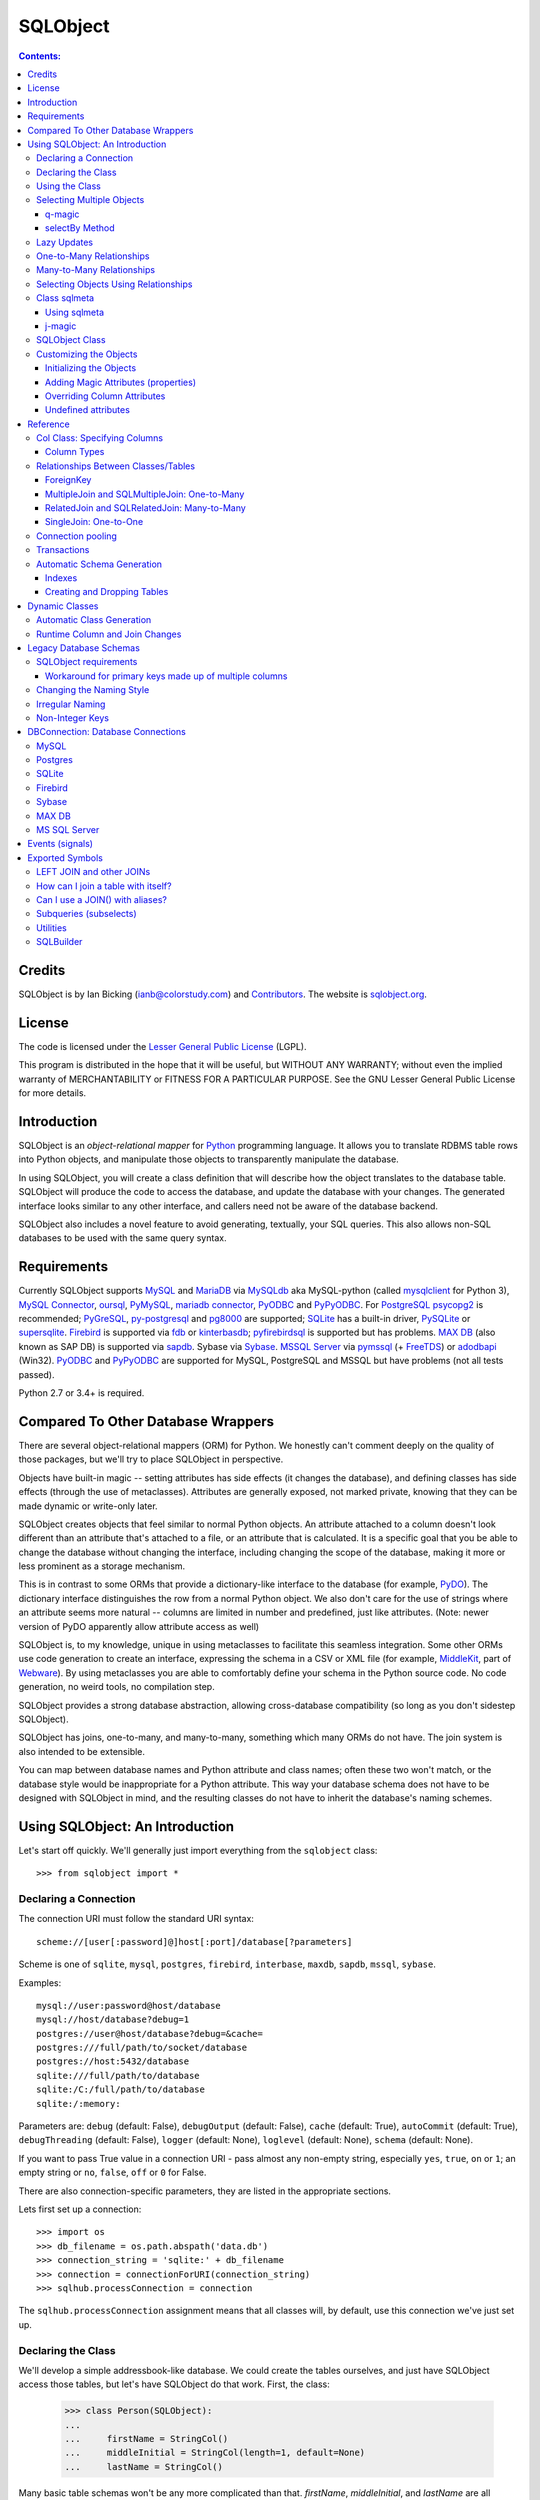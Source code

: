 `````````
SQLObject
`````````

.. contents:: Contents:

Credits
=======

SQLObject is by Ian Bicking (ianb@colorstudy.com) and `Contributors
<Authors.html>`_.  The website is `sqlobject.org
<http://sqlobject.org>`_.

License
=======

The code is licensed under the `Lesser General Public License`_
(LGPL).

.. _`Lesser General Public License`: https://www.gnu.org/copyleft/lesser.html

This program is distributed in the hope that it will be useful,
but WITHOUT ANY WARRANTY; without even the implied warranty of
MERCHANTABILITY or FITNESS FOR A PARTICULAR PURPOSE.  See the
GNU Lesser General Public License for more details.

Introduction
============

SQLObject is an *object-relational mapper* for Python_ programming
language.  It allows you to translate RDBMS table rows into Python objects,
and manipulate those objects to transparently manipulate the database.

.. _Python: https://www.python.org/

In using SQLObject, you will create a class definition that will
describe how the object translates to the database table.  SQLObject
will produce the code to access the database, and update the database
with your changes.  The generated interface looks similar to any other
interface, and callers need not be aware of the database backend.

SQLObject also includes a novel feature to avoid generating,
textually, your SQL queries.  This also allows non-SQL databases to be
used with the same query syntax.

Requirements
============

Currently SQLObject supports MySQL_ and MariaDB_ via MySQLdb_ aka
MySQL-python (called mysqlclient_ for Python 3), `MySQL Connector`_,
oursql_, PyMySQL_, `mariadb connector`_, PyODBC_ and PyPyODBC_. For
PostgreSQL_ psycopg2_ is recommended; PyGreSQL_, py-postgresql_ and pg8000_
are supported; SQLite_ has a built-in driver, PySQLite_ or supersqlite_.
Firebird_ is supported via fdb_ or kinterbasdb_; pyfirebirdsql_ is
supported but has problems. `MAX DB`_ (also known as SAP DB) is supported
via sapdb_. Sybase via Sybase_. `MSSQL Server`_ via pymssql_ (+ FreeTDS_)
or adodbapi_ (Win32). PyODBC_ and PyPyODBC_ are supported for MySQL,
PostgreSQL and MSSQL but have problems (not all tests passed).

.. _MySQL: https://www.mysql.com/
.. _MariaDB: https://mariadb.org/
.. _MySQLdb: https://sourceforge.net/projects/mysql-python/
.. _mysqlclient: https://pypi.org/project/mysqlclient/
.. _`MySQL Connector`: https://pypi.org/project/mysql-connector/
.. _oursql: https://github.com/python-oursql/oursql
.. _PyMySQL: https://github.com/PyMySQL/PyMySQL/
.. _mariadb connector: https://pypi.org/project/mariadb/
.. _PostgreSQL: https://postgresql.org
.. _psycopg2: http://initd.org/psycopg/
.. _PyGreSQL: http://www.pygresql.org/
.. _py-postgresql: https://pypi.org/project/py-postgresql/
.. _pg8000: https://pypi.org/project/pg8000/
.. _SQLite: https://sqlite.org/
.. _PySQLite: https://github.com/ghaering/pysqlite
.. _supersqlite: https://github.com/plasticityai/supersqlite
.. _Firebird: http://www.firebirdsql.org/en/python-driver/
.. _fdb: http://www.firebirdsql.org/en/devel-python-driver/
.. _kinterbasdb: http://kinterbasdb.sourceforge.net/
.. _pyfirebirdsql: https://pypi.org/project/firebirdsql/
.. _`MAX DB`: http://maxdb.sap.com/
.. _sapdb: http://maxdb.sap.com/doc/7_8/50/01923f25b842438a408805774f6989/frameset.htm
.. _Sybase: http://www.object-craft.com.au/projects/sybase/
.. _`MSSQL Server`: http://www.microsoft.com/sql/
.. _pymssql: http://www.pymssql.org/en/latest/index.html
.. _FreeTDS: http://www.freetds.org/
.. _adodbapi: http://adodbapi.sourceforge.net/
.. _PyODBC: https://pypi.org/project/pyodbc/
.. _PyPyODBC: https://pypi.org/project/pypyodbc/

Python 2.7 or 3.4+ is required.

Compared To Other Database Wrappers
===================================

There are several object-relational mappers (ORM) for Python.  We
honestly can't comment deeply on the quality of those packages, but
we'll try to place SQLObject in perspective.

Objects have built-in magic -- setting attributes has side effects (it
changes the database), and defining classes has side effects (through
the use of metaclasses).  Attributes are generally exposed, not marked
private, knowing that they can be made dynamic or write-only later.

SQLObject creates objects that feel similar to normal Python objects. An
attribute attached to a column doesn't look different than an attribute
that's attached to a file, or an attribute that is calculated.  It is a
specific goal that you be able to change the database without changing
the interface, including changing the scope of the database, making it
more or less prominent as a storage mechanism.

This is in contrast to some ORMs that provide a dictionary-like
interface to the database (for example, PyDO_).  The dictionary
interface distinguishes the row from a normal Python object.  We also
don't care for the use of strings where an attribute seems more
natural -- columns are limited in number and predefined, just like
attributes.  (Note: newer version of PyDO apparently allow attribute
access as well)

.. _PyDO: http://skunkweb.sourceforge.net/pydo.html

SQLObject is, to my knowledge, unique in using metaclasses to
facilitate this seamless integration.  Some other ORMs use code
generation to create an interface, expressing the schema in a CSV or
XML file (for example, MiddleKit_, part of Webware_).  By using
metaclasses you are able to comfortably define your schema in the
Python source code.  No code generation, no weird tools, no
compilation step.

.. _MiddleKit: http://webware.sourceforge.net/Webware/MiddleKit/Docs/
.. _Webware: http://webware.sourceforge.net/Webware/Docs/

SQLObject provides a strong database abstraction, allowing
cross-database compatibility (so long as you don't sidestep
SQLObject).

SQLObject has joins, one-to-many, and many-to-many, something which
many ORMs do not have.  The join system is also intended to be
extensible.

You can map between database names and Python attribute and class
names; often these two won't match, or the database style would be
inappropriate for a Python attribute.  This way your database schema
does not have to be designed with SQLObject in mind, and the resulting
classes do not have to inherit the database's naming schemes.

Using SQLObject: An Introduction
================================

Let's start off quickly.  We'll generally just import everything from
the ``sqlobject`` class::

    >>> from sqlobject import *

Declaring a Connection
----------------------

The connection URI must follow the standard URI syntax::

    scheme://[user[:password]@]host[:port]/database[?parameters]

Scheme is one of ``sqlite``, ``mysql``, ``postgres``, ``firebird``,
``interbase``, ``maxdb``, ``sapdb``, ``mssql``, ``sybase``.

Examples::

    mysql://user:password@host/database
    mysql://host/database?debug=1
    postgres://user@host/database?debug=&cache=
    postgres:///full/path/to/socket/database
    postgres://host:5432/database
    sqlite:///full/path/to/database
    sqlite:/C:/full/path/to/database
    sqlite:/:memory:

Parameters are: ``debug`` (default: False), ``debugOutput`` (default: False),
``cache`` (default: True), ``autoCommit`` (default: True),
``debugThreading`` (default: False),
``logger`` (default: None), ``loglevel`` (default: None),
``schema`` (default: None).

If you want to pass True value in a connection URI - pass almost any
non-empty string, especially ``yes``, ``true``, ``on`` or ``1``; an
empty string or ``no``, ``false``, ``off`` or ``0`` for False.

There are also connection-specific parameters, they are listed in the
appropriate sections.

Lets first set up a connection::

    >>> import os
    >>> db_filename = os.path.abspath('data.db')
    >>> connection_string = 'sqlite:' + db_filename
    >>> connection = connectionForURI(connection_string)
    >>> sqlhub.processConnection = connection

The ``sqlhub.processConnection`` assignment means that all classes
will, by default, use this connection we've just set up.

Declaring the Class
-------------------

We'll develop a simple addressbook-like database.  We could create the
tables ourselves, and just have SQLObject access those tables, but
let's have SQLObject do that work.  First, the class:

    >>> class Person(SQLObject):
    ...
    ...     firstName = StringCol()
    ...     middleInitial = StringCol(length=1, default=None)
    ...     lastName = StringCol()

Many basic table schemas won't be any more complicated than that.
`firstName`, `middleInitial`, and `lastName` are all columns in the
database.  The general schema implied by this class definition is::

    CREATE TABLE person (
        id INT PRIMARY KEY AUTO_INCREMENT,
        first_name TEXT,
        middle_initial CHAR(1),
        last_name TEXT
    );

This is for SQLite or MySQL.  The schema for other databases looks
slightly different (especially the ``id`` column).  You'll notice the
names were changed from mixedCase to underscore_separated -- this is
done by the `style object`_.  There are a variety of ways to handle
names that don't fit conventions (see `Irregular Naming`_).

.. _`style object`: `Changing the Naming Style`_

Now we'll create the table in the database::

    >>> Person.createTable()
    []

We can change the type of the various columns by using something other
than `StringCol`, or using different arguments.  More about this in
`Column Types`_.

You'll note that the ``id`` column is not given in the class definition,
it is implied.  For MySQL databases it should be defined as ``INT
PRIMARY KEY AUTO_INCREMENT``, in Postgres ``SERIAL PRIMARY KEY``, in
SQLite as ``INTEGER PRIMARY KEY AUTOINCREMENT``, and for other backends
accordingly.  You can't use tables with SQLObject that don't have a
single primary key, and you must treat that key as immutable (otherwise
you'll confuse SQLObject terribly).

You can `override the id name`_ in the database, but it is
always called ``.id`` from Python.

.. _`override the id name`: `Class sqlmeta`_

Using the Class
---------------

Now that you have a class, how will you use it?  We'll be considering
the class defined above.

To create a new object (and row), use class instantiation, like::

    >>> Person(firstName="John", lastName="Doe")
    <Person 1 firstName='John' middleInitial=None lastName='Doe'>

.. note::

   In SQLObject NULL/None does *not* mean default.  NULL is a funny
   thing; it means very different things in different contexts and to
   different people.  Sometimes it means "default", sometimes "not
   applicable", sometimes "unknown".  If you want a default, NULL or
   otherwise, you always have to be explicit in your class
   definition.

   Also note that the SQLObject default isn't the same as the
   database's default (SQLObject never uses the database's default).

If you had left out ``firstName`` or ``lastName`` you would have
gotten an error, as no default was given for these columns
(``middleInitial`` has a default, so it will be set to ``NULL``, the
database equivalent of ``None``).

You can use the class method `.get()` to fetch instances that
already exist::

    >>> Person.get(1)
    <Person 1 firstName='John' middleInitial=None lastName='Doe'>

When you create an object, it is immediately inserted into the
database.  SQLObject uses the database as immediate storage, unlike
some other systems where you explicitly save objects into a database.

Here's a longer example of using the class::

    >>> p = Person.get(1)
    >>> p
    <Person 1 firstName='John' middleInitial=None lastName='Doe'>
    >>> p.firstName
    'John'
    >>> p.middleInitial = 'Q'
    >>> p.middleInitial
    'Q'
    >>> p2 = Person.get(1)
    >>> p2
    <Person 1 firstName='John' middleInitial='Q' lastName='Doe'>
    >>> p is p2
    True

Columns are accessed like attributes.  (This uses the ``property``
feature of Python, so that retrieving and setting these attributes
executes code).  Also note that objects are unique -- there is
generally only one ``Person`` instance of a particular id in memory at
any one time.  If you ask for a person by a particular ID more than
once, you'll get back the same instance.  This way you can be sure of
a certain amount of consistency if you have multiple threads accessing
the same data (though of course across processes there can be no
sharing of an instance).  This isn't true if you're using
transactions_, which are necessarily isolated.

To get an idea of what's happening behind the surface, we'll give the
same actions with the SQL that is sent, along with some commentary::

    >>> # This will make SQLObject print out the SQL it executes:
    >>> Person._connection.debug = True
    >>> p = Person(firstName='Bob', lastName='Hope')
     1/QueryIns:  INSERT INTO person (first_name, middle_initial, last_name) VALUES ('Bob', NULL, 'Hope')
     1/QueryR  :  INSERT INTO person (first_name, middle_initial, last_name) VALUES ('Bob', NULL, 'Hope')
     1/COMMIT  :  auto
     1/QueryOne:  SELECT first_name, middle_initial, last_name FROM person WHERE ((person.id) = (2))
     1/QueryR  :  SELECT first_name, middle_initial, last_name FROM person WHERE ((person.id) = (2))
     1/COMMIT  :  auto
    >>> p
    <Person 2 firstName='Bob' middleInitial=None lastName='Hope'>
    >>> p.middleInitial = 'Q'
     1/Query   :  UPDATE person SET middle_initial = ('Q') WHERE id = (2)
     1/QueryR  :  UPDATE person SET middle_initial = ('Q') WHERE id = (2)
     1/COMMIT  :  auto
    >>> p2 = Person.get(1)
    >>> # Note: no database access, since we're just grabbing the same
    >>> # instance we already had.

Hopefully you see that the SQL that gets sent is pretty clear and
predictable.  To view the SQL being sent, add ``?debug=true`` to your
connection URI, or set the ``debug`` attribute on the connection, and
all SQL will be printed to the console.  This can be reassuring, and we
would encourage you to try it.

As a small optimization, instead of assigning each attribute
individually, you can assign a number of them using the ``set``
method, like::

    >>> p.set(firstName='Robert', lastName='Hope Jr.')

This will send only one ``UPDATE`` statement.  You can also use `set`
with non-database properties (there's no benefit, but it helps hide
the difference between database and non-database attributes).

Selecting Multiple Objects
--------------------------

While the full power of all the kinds of joins you can do with a
relational database are not revealed in SQLObject, a simple ``SELECT``
is available.

``select`` is a class method, and you call it like (with the SQL
that's generated)::

    >>> Person._connection.debug = True
    >>> peeps = Person.select(Person.q.firstName=="John")
    >>> list(peeps)
     1/Select  :  SELECT person.id, person.first_name, person.middle_initial, person.last_name FROM person WHERE ((person.first_name) = ('John'))
     1/QueryR  :  SELECT person.id, person.first_name, person.middle_initial, person.last_name FROM person WHERE ((person.first_name) = ('John'))
     1/COMMIT  :  auto
    [<Person 1 firstName='John' middleInitial='Q' lastName='Doe'>]

This example returns everyone with the first name John.

Queries can be more complex::

    >>> peeps = Person.select(
    ...         OR(Person.q.firstName == "John",
    ...            LIKE(Person.q.lastName, "%Hope%")))
    >>> list(peeps)
     1/Select  :  SELECT person.id, person.first_name, person.middle_initial, person.last_name FROM person WHERE (((person.first_name) = ('John')) OR (person.last_name LIKE ('%Hope%')))
     1/QueryR  :  SELECT person.id, person.first_name, person.middle_initial, person.last_name FROM person WHERE (((person.first_name) = ('John')) OR (person.last_name LIKE ('%Hope%')))
     1/COMMIT  :  auto
    [<Person 1 firstName='John' middleInitial='Q' lastName='Doe'>, <Person 2 firstName='Robert' middleInitial='Q' lastName='Hope Jr.'>]


You'll note that classes have an attribute ``q``, which gives access
to special objects for constructing query clauses.  All attributes
under ``q`` refer to column names and if you construct logical
statements with these it'll give you the SQL for that statement.  You
can also create your SQL more manually::

    >>> Person._connection.debug = False  # Need for doctests
    >>> peeps = Person.select("""person.first_name = 'John' AND
    ...                          person.last_name LIKE 'D%'""")


You should use `MyClass.sqlrepr` to quote any values you use if you
create SQL manually (quoting is automatic if you use ``q``).

.. _orderBy:

You can use the keyword arguments `orderBy` to create ``ORDER BY`` in the
select statements: `orderBy` takes a string, which should be the *database*
name of the column, or a column in the form ``Person.q.firstName``.  You
can use ``"-colname"`` or ``DESC(Person.q.firstName``) to specify
descending order (this is translated to DESC, so it works on non-numeric
types as well), or call ``MyClass.select().reversed()``. orderBy can also
take a list of columns in the same format: ``["-weight", "name"]``.

You can use the `sqlmeta`_ class variable `defaultOrder` to give a
default ordering for all selects.  To get an unordered result when
`defaultOrder` is used, use ``orderBy=None``.

.. _`sqlmeta`: `Class sqlmeta`_

Select results are generators, which are lazily evaluated.  So the SQL
is only executed when you iterate over the select results, or if you
use ``list()`` to force the result to be executed.  When you iterate
over the select results, rows are fetched one at a time.  This way you
can iterate over large results without keeping the entire result set
in memory.  You can also do things like ``.reversed()`` without
fetching and reversing the entire result -- instead, SQLObject can
change the SQL that is sent so you get equivalent results.

You can also slice select results.  This modifies the SQL query, so
``peeps[:10]`` will result in ``LIMIT 10`` being added to the end of
the SQL query.  If the slice cannot be performed in the SQL (e.g.,
peeps[:-10]), then the select is executed, and the slice is performed
on the list of results.  This will generally only happen when you use
negative indexes.

In certain cases, you may get a select result with an object in it
more than once, e.g., in some joins.  If you don't want this, you can
add the keyword argument ``MyClass.select(..., distinct=True)``, which
results in a ``SELECT DISTINCT`` call.

You can get the length of the result without fetching all the results
by calling ``count`` on the result object, like
``MyClass.select().count()``.  A ``COUNT(*)`` query is used -- the
actual objects are not fetched from the database.  Together with
slicing, this makes batched queries easy to write:

    start = 20
    size = 10
    query = Table.select()
    results = query[start:start+size]
    total = query.count()
    print "Showing page %i of %i" % (start/size + 1, total/size + 1)

.. note::

   There are several factors when considering the efficiency of this
   kind of batching, and it depends very much how the batching is
   being used.  Consider a web application where you are showing an
   average of 100 results, 10 at a time, and the results are ordered
   by the date they were added to the database.  While slicing will
   keep the database from returning all the results (and so save some
   communication time), the database will still have to scan through
   the entire result set to sort the items (so it knows which the
   first ten are), and depending on your query may need to scan
   through the entire table (depending on your use of indexes).
   Indexes are probably the most important way to improve importance
   in a case like this, and you may find caching to be more effective
   than slicing.

   In this case, caching would mean retrieving the *complete* results.
   You can use ``list(MyClass.select(...))`` to do this.  You can save
   these results for some limited period of time, as the user looks
   through the results page by page.  This means the first page in a
   search result will be slightly more expensive, but all later pages
   will be very cheap.

For more information on the where clause in the queries, see the
`SQLBuilder documentation`_.

q-magic
~~~~~~~

Please note the use of the `q` attribute in examples above. `q` is an
object that returns special objects to construct SQL expressions.
Operations on objects returned by `q-magic` are not evaluated immediately
but stored in a manner similar to symbolic algebra; the entire expression
is evaluated by constructing a string that is sent then to the backend.

For example, for the code::

    >>> peeps = Person.select(Person.q.firstName=="John")

SQLObject doesn't evaluate firstName but stores the expression:

    Person.q.firstName=="John"

Later SQLObject converts it to the string ``first_name = 'John'`` and
passes the string to the backend.

selectBy Method
~~~~~~~~~~~~~~~

An alternative to ``.select`` is ``.selectBy``.  It works like:

    >>> peeps = Person.selectBy(firstName="John", lastName="Doe")

Each keyword argument is a column, and all the keyword arguments
are ANDed together.  The return value is a `SelectResults`, so you
can slice it, count it, order it, etc.


Lazy Updates
------------

By default SQLObject sends an ``UPDATE`` to the database for every
attribute you set, or every time you call ``.set()``.  If you want to
avoid this many updates, add ``lazyUpdate = True`` to your class `sqlmeta
definition`_.

.. _`sqlmeta definition`: `Class sqlmeta`_

Then updates will only be written to the database when
you call ``inst.syncUpdate()`` or ``inst.sync()``: ``.sync()`` also
refetches the data from the database, which ``.syncUpdate()`` does not
do.

When enabled instances will have a property ``.sqlmeta.dirty``, which
indicates if there are pending updates.  Inserts are still done
immediately; there's no way to do lazy inserts at this time.

One-to-Many Relationships
-------------------------

An address book is nothing without addresses.

First, let's define the new address table.  People can have multiple
addresses, of course::

    >>> class Address(SQLObject):
    ...
    ...     street = StringCol()
    ...     city = StringCol()
    ...     state = StringCol(length=2)
    ...     zip = StringCol(length=9)
    ...     person = ForeignKey('Person')
    >>> Address.createTable()
    []

Note the column ``person = ForeignKey("Person")``.  This is a
reference to a `Person` object.  We refer to other classes by name
(with a string).  In the database there will be a ``person_id``
column, type ``INT``, which points to the ``person`` column.

.. note::

   The reason SQLObject uses strings to refer to other classes is
   because the other class often does not yet exist.  Classes in
   Python are *created*, not *declared*; so when a module is imported
   the commands are executed.  ``class`` is just another command; one
   that creates a class and assigns it to the name you give.

   If class ``A`` referred to class ``B``, but class ``B`` was defined
   below ``A`` in the module, then when the ``A`` class was created
   (including creating all its column attributes) the ``B`` class
   simply wouldn't exist.  By referring to classes by name, we can
   wait until all the required classes exist before creating the links
   between classes.

We want an attribute that gives the addresses for a person.  In a
class definition we'd do::

    class Person(SQLObject):
        ...
        addresses = MultipleJoin('Address')

But we already have the class.  We can add this to the class
in-place::

    >>> Person.sqlmeta.addJoin(MultipleJoin('Address',
    ...                        joinMethodName='addresses'))

.. note::

   In almost all cases you can modify SQLObject classes after they've
   been created.  Having attributes that contain ``*Col`` objects in
   the class definition is equivalent to calling certain class methods
   (like ``addColumn()``).

Now we can get the backreference with ``aPerson.addresses``, which
returns a list.  An example::

    >>> p.addresses
    []
    >>> Address(street='123 W Main St', city='Smallsville',
    ...         state='MN', zip='55407', person=p)
    <Address 1 ...>
    >>> p.addresses
    [<Address 1 ...>]

.. note::
  MultipleJoin, as well as RelatedJoin, returns a list of results.
  It is often preferable to get a `SelectResults`_ object instead, 
  in which case you should use
  SQLMultipleJoin and SQLRelatedJoin. The declaration of these joins is
  unchanged from above, but the returned iterator has many additional useful methods.

.. _`SelectResults` : SelectResults.html

Many-to-Many Relationships
--------------------------

For this example we will have user and role objects.  The two have a
many-to-many relationship, which is represented with the
`RelatedJoin`.

    >>> class User(SQLObject):
    ...
    ...     class sqlmeta:
    ...         # user is a reserved word in some databases, so we won't
    ...         # use that for the table name:
    ...         table = "user_table"
    ...
    ...     username = StringCol(alternateID=True, length=20)
    ...     # We'd probably define more attributes, but we'll leave
    ...     # that exercise to the reader...
    ...
    ...     roles = RelatedJoin('Role')

    >>> class Role(SQLObject):
    ...
    ...     name = StringCol(alternateID=True, length=20)
    ...
    ...     users = RelatedJoin('User')

    >>> User.createTable()
    []
    >>> Role.createTable()
    []

.. note::

  The sqlmeta class is used to store
  different kinds of metadata (and override that metadata, like table).
  This is new in SQLObject 0.7. See the section `Class sqlmeta`_ for more
  information on how it works and what attributes have special meanings.

And usage::

    >>> bob = User(username='bob')
    >>> tim = User(username='tim')
    >>> jay = User(username='jay')
    >>> admin = Role(name='admin')
    >>> editor = Role(name='editor')
    >>> bob.addRole(admin)
    >>> bob.addRole(editor)
    >>> tim.addRole(editor)
    >>> bob.roles
    [<Role 1 name='admin'>, <Role 2 name='editor'>]
    >>> tim.roles
    [<Role 2 name='editor'>]
    >>> jay.roles
    []
    >>> admin.users
    [<User 1 username='bob'>]
    >>> editor.users
    [<User 1 username='bob'>, <User 2 username='tim'>]

In the process an intermediate table is created, ``role_user``, which
references both of the other classes.  This table is never exposed as
a class, and its rows do not have equivalent Python objects -- this
hides some of the nuisance of a many-to-many relationship.

By the way, if you want to create an intermediate table of your own,
maybe with additional columns, be aware that the standard SQLObject
methods add/removesomething may not work as expected. Assuming that
you are providing the join with the correct joinColumn and otherColumn
arguments, be aware it's not possible to insert extra data via such
methods, nor will they set any default value.

Let's have an example: in the previous User/Role system,
you're creating a UserRole intermediate table, with the two columns
containing the foreign keys for the MTM relationship, and an additional
DateTimeCol defaulting to datetime.datetime.now : that column will
stay empty when adding roles with the addRole method.
If you want to get a list of rows from the intermediate table directly
add a MultipleJoin to User or Role class.

You may notice that the columns have the extra keyword argument
`alternateID`.  If you use ``alternateID=True``, this means that the
column uniquely identifies rows -- like a username uniquely identifies
a user.  This identifier is in addition to the primary key (``id``),
which is always present.

.. note::

   SQLObject has a strong requirement that the primary key be unique
   and *immutable*.  You cannot change the primary key through
   SQLObject, and if you change it through another mechanism you can
   cause inconsistency in any running SQLObject program (and in your
   data).  For this reason meaningless integer IDs are encouraged --
   something like a username that could change in the future may
   uniquely identify a row, but it may be changed in the future.  So
   long as it is not used to reference the row, it is also *safe* to
   change it in the future.

A alternateID column creates a class method, like ``byUsername`` for a
column named ``username`` (or you can use the `alternateMethodName`
keyword argument to override this).  Its use:

    >>> User.byUsername('bob')
    <User 1 username='bob'>
    >>> Role.byName('admin')
    <Role 1 name='admin'>


Selecting Objects Using Relationships
-------------------------------------

An select expression can refer to multiple classes, like::

    >>> Person._connection.debug = False # Needed for doctests
    >>> peeps = Person.select(
    ...         AND(Address.q.personID == Person.q.id,
    ...             Address.q.zip.startswith('504')))
    >>> list(peeps)
    []
    >>> peeps = Person.select(
    ...         AND(Address.q.personID == Person.q.id,
    ...             Address.q.zip.startswith('554')))
    >>> list(peeps)
    [<Person 2 firstName='Robert' middleInitial='Q' lastName='Hope Jr.'>]


It is also possible to use the ``q`` attribute when constructing complex
queries, like::

    >>> Person._connection.debug = False  # Needed for doctests
    >>> peeps = Person.select("""address.person_id = person.id AND
    ...                          address.zip LIKE '504%'""",
    ...                       clauseTables=['address'])

Note that you have to use ``clauseTables`` if you use tables besides
the one you are selecting from.  If you use the ``q`` attributes
SQLObject will automatically figure out what extra classes you might
have used.

Class sqlmeta
-------------

This new class is available starting with SQLObject 0.7 and allows
specifying metadata in a clearer way, without polluting the class
namespace with more attributes.

There are some special attributes that can be used inside this class
that will change the behavior of the class that contains it.  Those
values are:

`table`:
   The name of the table in the database.  This is derived from
   ``style`` and the class name if no explicit name is given.  If you
   don't give a name and haven't defined an alternative ``style``, then
   the standard `MixedCase` to `mixed_case` translation is performed.

`idName`:
   The name of the primary key column in the database.  This is
   derived from ``style`` if no explicit name is given.  The default name
   is ``id``.

`idType`:
   A function that coerces/normalizes IDs when setting IDs.  This
   is ``int`` by default (all IDs are normalized to integers).

`style`:
   A style object -- this object allows you to use other algorithms
   for translating between Python attribute and class names, and the
   database's column and table names.  See `Changing the Naming
   Style`_ for more.  It is an instance of the `IStyle` interface.

`lazyUpdate`:
   A boolean (default false).  If true, then setting attributes on
   instances (or using ``inst.set(.)`` will not send ``UPDATE``
   queries immediately (you must call ``inst.syncUpdates()`` or
   ``inst.sync()`` first).

`defaultOrder`:
   When selecting objects and not giving an explicit order, this
   attribute indicates the default ordering.  It is like this value
   is passed to ``.select()`` and related methods; see those method's
   documentation for details.

`cacheValues`:
   A boolean (default true).  If true, then the values in the row are
   cached as long as the instance is kept (and ``inst.expire()`` is
   not called).

   If set to `False` then values for attributes from the database
   won't be cached.  So every time you access an attribute in the
   object the database will be queried for a value, i.e., a ``SELECT``
   will be issued.  If you want to handle concurrent access to the
   database from multiple processes then this is probably the way to
   do so.

`registry`:
   Because SQLObject uses strings to relate classes, and these
   strings do not respect module names, name clashes will occur if
   you put different systems together.  This string value serves
   as a namespace for classes.

`fromDatabase`:
   A boolean (default false).  If true, then on class creation the
   database will be queried for the table's columns, and any missing
   columns (possible all columns) will be added automatically. Please be
   warned that not all connections fully implement database
   introspection.

`dbEncoding`:
   UnicodeCol_ looks up `sqlmeta.dbEncoding` if `column.dbEncoding` is
   ``None`` (if `sqlmeta.dbEncoding` is ``None`` UnicodeCol_ looks up
   `connection.dbEncoding` and if `dbEncoding` isn't defined anywhere it
   defaults to ``"utf-8"``). For Python 3 there must be one encoding for
   connection - do not define different columns with different
   encodings, it's not implemented.

.. _UnicodeCol: `Column Types`_

The following attributes provide introspection but should not be set directly -
see `Runtime Column and Join Changes`_ for dynamically modifying these class
elements.

`columns`:
   A dictionary of ``{columnName: anSOColInstance}``.  You can get
   information on the columns via this read-only attribute.

`columnList`:
   A list of the values in ``columns``.  Sometimes a stable, ordered
   version of the columns is necessary; this is used for that.

`columnDefinitions`:
   A dictionary like ``columns``, but contains the original column
   definitions (which are not class-specific, and have no logic).

`joins`:
   A list of all the Join objects for this class.

`indexes`:
   A list of all the indexes for this class.

`createSQL`:
   SQL queries run after table creation. createSQL can be a string with a
   single SQL command, a list of SQL commands, or a dictionary with keys that
   are dbNames and values that are either single SQL command string or a list
   of SQL commands. This is usually for ALTER TABLE commands.

There is also one instance attribute:

`expired`:
   A boolean.  If true, then the next time this object's column
   attributes are accessed a query will be run.

While in previous versions of SQLObject those attributes were defined
directly at the class that will map your database data to Python and
all of them were prefixed with an underscore, now it is suggested that
you change your code to this new style.  The old way was removed
in SQLObject 0.8.

Please note: when using InheritedSQLObject, sqlmeta attributes don't
get inherited, e.g. you can't access via the sqlmeta.columns dictionary
the parent's class column objects.

Using sqlmeta
~~~~~~~~~~~~~

To use sqlmeta you should write code like this example::

    class MyClass(SQLObject):

        class sqlmeta:
            lazyUpdate = True
            cacheValues = False

        columnA = StringCol()
        columnB = IntCol()

        def _set_attr1(self, value):
            # do something with value

        def _get_attr1(self):
            # do something to retrieve value

The above definition is creating a table ``my_class`` (the name may be
different if you change the ``style`` used) with two columns called
columnA and columnB.  There's also a third field that can be accessed
using ``MyClass.attr1``.  The sqlmeta class is changing the behavior
of ``MyClass`` so that it will perform lazy updates (you'll have to call
the ``.sync()`` method to write the updates to the database) and it is
also telling that ``MyClass`` won't have any cache, so that every time
you ask for some information it will be retrieved from the database.

j-magic
~~~~~~~

There is a magic attribute `j` similar to q_ with attributes for
ForeignKey and SQLMultipleJoin/SQLRelatedJoin, providing a shorthand for
the SQLBuilder join expressions to traverse the given relationship. For
example, for a ForeignKey AClass.j.someB is equivalent to
(AClass.q.someBID==BClass.q.id), as is BClass.j.someAs for the matching
SQLMultipleJoin.

.. _q: q-magic_

SQLObject Class
---------------

There is one special attribute - `_connection`. It is the connection
defined for the table.

`_connection`:
    The connection object to use, from `DBConnection`.  You can also
    set the variable `__connection__` in the enclosing module and it
    will be picked up (be sure to define `__connection__` before your
    class).  You can also pass a connection object in at instance
    creation time, as described in transactions_.

    If you have defined `sqlhub.processConnection` then this attribute can
    be omitted from your class and the sqlhub will be used instead.  If
    you have several classes using the same connection that might be an
    advantage, besides saving a lot of typing.

Customizing the Objects
-----------------------

While we haven't done so in the examples, you can include your own
methods in the class definition.  Writing your own methods should be
obvious enough (just do so like in any other class), but there are
some other details to be aware of.

Initializing the Objects
~~~~~~~~~~~~~~~~~~~~~~~~

There are two ways SQLObject instances can come into existence: they
can be fetched from the database, or they can be inserted into the
database.  In both cases a new Python object is created.  This makes
the role of `__init__` a little confusing.

In general, you should not touch `__init__`.  Instead use the `_init`
method, which is called after an object is fetched or inserted.  This
method has the signature ``_init(self, id, connection=None,
selectResults=None)``, though you may just want to use ``_init(self,
*args, **kw)``.  **Note:** don't forget to call
``SQLObject._init(self, *args, **kw)`` if you override the method!

Adding Magic Attributes (properties)
~~~~~~~~~~~~~~~~~~~~~~~~~~~~~~~~~~~~

You can use all the normal techniques for defining methods in this
class, including `classmethod`, `staticmethod`, and `property`, but you
can also use a shortcut.  If you have a method that's name starts with
``_set_``, ``_get_``, ``_del_``, or ``_doc_``, it will be used to create
a property.  So, for instance, say you have images stored under the ID
of the person in the ``/var/people/images`` directory::

    class Person(SQLObject):
        # ...

        def imageFilename(self):
            return 'images/person-%s.jpg' % self.id

        def _get_image(self):
            if not os.path.exists(self.imageFilename()):
                return None
            f = open(self.imageFilename())
            v = f.read()
            f.close()
            return v

        def _set_image(self, value):
            # assume we get a string for the image
            f = open(self.imageFilename(), 'w')
            f.write(value)
            f.close()

        def _del_image(self, value):
            # We usually wouldn't include a method like this, but for
            # instructional purposes...
            os.unlink(self.imageFilename())


Later, you can use the ``.image`` property just like an attribute, and
the changes will be reflected in the filesystem by calling these
methods.  This is a good technique for information that is better to
keep in files as opposed to the database (such as large, opaque data
like images).

You can also pass an ``image`` keyword argument to the constructor
or the `set` method, like ``Person(..., image=imageText)``.

All of the methods (``_get_``, ``_set_``, etc) are optional -- you can
use any one of them without using the others.  So you could define
just a ``_get_attr`` method so that ``attr`` was read-only.

Overriding Column Attributes
~~~~~~~~~~~~~~~~~~~~~~~~~~~~

It's a little more complicated if you want to override the behavior of
an database column attribute.  For instance, imagine there's special
code you want to run whenever someone's name changes.  In many systems
you'd do some custom code, then call the superclass's code.  But the
superclass (``SQLObject``) doesn't know anything about the column in
your subclass.  It's even worse with properties.

SQLObject creates methods like ``_set_lastName`` for each of your
columns, but again you can't use this, since there's no superclass to
reference (and you can't write ``SQLObject._set_lastName(...)``,
because the SQLObject class doesn't know about your class's columns).
You want to override that ``_set_lastName`` method yourself.

To deal with this, SQLObject creates two methods for each getter and
setter, for example: ``_set_lastName`` and ``_SO_set_lastName``.  So
to intercept all changes to ``lastName``::

    class Person(SQLObject):
        lastName = StringCol()
        firstName = StringCol()

        def _set_lastName(self, value):
            self.notifyLastNameChange(value)
            self._SO_set_lastName(value)

Or perhaps you want to constrain a phone numbers to be actual
digits, and of proper length, and make the formatting nice::

    import re

    class PhoneNumber(SQLObject):
        phoneNumber = StringCol(length=30)

        _garbageCharactersRE = re.compile(r'[\-\.\(\) ]')
        _phoneNumberRE = re.compile(r'^[0-9]+$')
        def _set_phoneNumber(self, value):
            value = self._garbageCharactersRE.sub('', value)
            if not len(value) >= 10:
                raise ValueError(
                    'Phone numbers must be at least 10 digits long')
            if not self._phoneNumberRE.match(value):
                raise ValueError, 'Phone numbers can contain only digits'
            self._SO_set_phoneNumber(value)

        def _get_phoneNumber(self):
            value = self._SO_get_phoneNumber()
            number = '(%s) %s-%s' % (value[0:3], value[3:6], value[6:10])
            if len(value) > 10:
                number += ' ext.%s' % value[10:]
            return number

.. note::

   You should be a little cautious when modifying data that gets set
   in an attribute.  Generally someone using your class will expect
   that the value they set the attribute to will be the same value
   they get back.  In this example we removed some of the characters
   before putting it in the database, and reformatted it on the way
   out.  One advantage of methods (as opposed to attribute access) is
   that the programmer is more likely to expect this disconnect.

   Also note while these conversions will take place when getting and
   setting the column, in queries the conversions will not take place.
   So if you convert the value from a "Pythonic" representation to a
   "SQLish" representation, your queries (when using ``.select()`` and
   ``.selectBy()``) will have to be in terms of the SQL/Database
   representation (as those commands generate SQL that is run on the
   database).

Undefined attributes
~~~~~~~~~~~~~~~~~~~~

There's one more thing  worth telling, because you may something get
strange results when making a typo. SQLObject won't ever complain or
raise any error when setting a previously undefined attribute; it will
simply set it, without making any change to the database, i.e: it will
work as any other attribute you set on any Python class, it will
'forget' it is a SQLObject class.

This may sometimes be a problem: if you have got a 'name' attribute and
you you write ``a.namme="Victor"`` once, when setting it, you'll get no
error, no warning, nothing at all, and you may get crazy at understanding
why you don't get that value set in your DB.


Reference
=========

The instructions above should tell you enough to get you started, and
be useful for many situations.  Now we'll show how to specify the
class more completely.

Col Class: Specifying Columns
-----------------------------

The list of columns is a list of `Col` objects.  These objects don't
have functionality in themselves, but give you a way to specify the
column.

`dbName`:
    This is the name of the column in the database.  If you don't
    give a name, your Pythonic name will be converted from
    mixed-case to underscore-separated.
`default`:
    The default value for this column.  Used when creating a new row.
    If you give a callable object or function, the function will be
    called, and the return value will be used.  So you can give
    ``DateTimeCol.now`` to make the default value be the current time.
    Or you can use ``sqlbuilder.func.NOW()`` to have the database use
    the ``NOW()`` function internally.  If you don't give a default
    there will be an exception if this column isn't specified in the
    call to `new`.
`defaultSQL`:
    ``DEFAULT`` SQL attribute.
`alternateID`:
    This boolean (default False) indicates if the column can be used
    as an ID for the field (for instance, a username), though it is
    not a primary key.  If so a class method will be added, like
    ``byUsername`` which will return that object.  Use
    `alternateMethodName` if you don't like the ``by*`` name
    (e.g. ``alternateMethodName="username"``).

    The column should be declared ``UNIQUE`` in your table schema.
`unique`:
    If true, when SQLObject creates a table it will declare this
    column to be ``UNIQUE``.
`notNone`:
    If true, None/``NULL`` is not allowed for this column.  Useful if
    you are using SQLObject to create your tables.
`sqlType`:
    The SQL type for this column (like ``INT``, ``BOOLEAN``, etc).
    You can use classes (defined below) for this, but if those don't
    work it's sometimes easiest just to use `sqlType`.  Only necessary
    if SQLObject is creating your tables.
`validator`:
    formencode_-like validator_. Making long story short, this is
    an object that provides ``to_python()`` and ``from_python()``
    to validate *and* convert (adapt or cast) the values when they are
    read/written from/to the database. You should see formencode_
    validator_ documentation for more details. This validator is appended
    to the end of the list of the list of column validators. If the column
    has a list of validators their ``from_python()`` methods are ran from
    the beginnig of the list to the end; ``to_python()`` in the reverse
    order. That said, ``from_python()`` method of this validator is called
    last, after all validators in the list; ``to_python()`` is called first.
`validator2`:
    Another validator. It is inserted in the beginning of the list of the
    list of validators, i.e. its ``from_python()`` method is called first;
    ``to_python()`` last.

.. _formencode: http://formencode.org/
.. _validator: http://www.formencode.org/en/latest/Validator.html

Column Types
~~~~~~~~~~~~

The `ForeignKey` class should be used instead of `Col` when the column
is a reference to another table/class.  It is generally used like
``ForeignKey('Role')``, in this instance to create a reference to a
table `Role`.  This is largely equivalent to ``Col(foreignKey='Role',
sqlType='INT')``.  Two attributes will generally be created, ``role``,
which returns a `Role` instance, and ``roleID``, which returns an
integer ID for the related role.

There are some other subclasses of `Col`.  These are used to indicate
different types of columns, when SQLObject creates your tables.

`BLOBCol`:
    A column for binary data. Presently works only with MySQL, PostgreSQL
    and SQLite backends.

`BoolCol`:
    Will create a ``BOOLEAN`` column in Postgres, or ``INT`` in other
    databases.  It will also convert values to ``"t"/"f"`` or ``0/1``
    according to the database backend.

`CurrencyCol`:
    Equivalent to ``DecimalCol(size=10, precision=2)``.
    WARNING: as DecimalCol MAY NOT return precise numbers, this column
    may share the same behavior. Please read the DecimalCol warning.

`DateTimeCol`:
    A date and time (usually returned as an datetime or mxDateTime object).

`DateCol`:
    A date (usually returned as an datetime or mxDateTime object).

`TimeCol`:
    A time (usually returned as an datetime or mxDateTime object).

`TimestampCol`:
    Supports MySQL TIMESTAMP type.

`DecimalCol`:
    Base-10, precise number.  Uses the keyword arguments `size` for
    number of digits stored, and `precision` for the number of digits
    after the decimal point.
    WARNING: it may happen that DecimalCol values, although correctly
    stored in the DB, are returned as floats instead of decimals. For
    example, due to the `type affinity`_ SQLite stores decimals as integers
    or floats (NUMERIC storage class).
    You should test with your database adapter, and you should try
    importing the Decimal type and your DB adapter before importing
    SQLObject.

.. _`type affinity`: http://sqlite.org/datatype3.html#affinity

`DecimalStringCol`:
    Similar to `DecimalCol` but stores data as strings to work around
    problems in some drivers and type affinity problem in SQLite. As it
    stores data as strings the column cannot be used in SQL expressions
    (column1 + column2) and probably will has problems with ORDER BY.

`EnumCol`:
    One of several string values -- give the possible strings as a
    list, with the `enumValues` keyword argument.  MySQL has a native
    ``ENUM`` type, but will work with other databases too (storage
    just won't be as efficient).

    For PostgreSQL, EnumCol's are implemented using check constraints.
    Due to the way PostgreSQL handles check constraints involving NULL,
    specifying None as a member of an EnumCol will effectively mean that,
    at the SQL level, the check constraint will be ignored (see
    http://archives.postgresql.org/pgsql-sql/2004-12/msg00065.php for
    more details).

`SetCol`:
    Supports MySQL SET type.

`FloatCol`:
    Floats.

`ForeignKey`:
    A key to another table/class.  Use like ``user = ForeignKey('User')``. It
    can check for referential integrity using the keyword argument `cascade`,
    please see ForeignKey_ for details.

`IntCol`:
    Integers.

`JsonbCol`:
    A column for jsonb objects. Only supported on Postgres.
    Any Python object that can be serialized with json.dumps can be stored.

`JSONCol`:
    A universal json column that converts simple Python objects (None,
    bool, int, float, long, dict, list, str/unicode to/from JSON using
    json.dumps/loads. A subclass of StringCol. Requires ``VARCHAR``/``TEXT``
    columns at backends, doesn't work with ``JSON`` columns.

`PickleCol`:
    An extension of BLOBCol; this column can store/retrieve any Python object;
    it actually (un)pickles the object from/to string and stores/retrieves the
    string. One can get and set the value of the column but cannot search
    (use it in WHERE).

`StringCol`:
    A string (character) column.  Extra keywords:

    `length`:
        If given, the type will be something like ``VARCHAR(length)``.
        If not given, then ``TEXT`` is assumed (i.e., lengthless).
    `varchar`:
        A boolean; if you have a length, differentiates between
        ``CHAR`` and ``VARCHAR``, default True, i.e., use
        ``VARCHAR``.

`UnicodeCol`:
    A subclass of `StringCol`.  Also accepts a `dbEncoding` keyword
    argument, it defaults to ``None`` which means to lookup `dbEncoding`
    in sqlmeta_ and connection, and if `dbEncoding` isn't defined
    anywhere it defaults to ``"utf-8"``.  Values coming in and out from
    the database will be encoded and decoded.  **Note**: there are some
    limitations on using UnicodeCol in queries:

    - only simple q-magic fields are supported; no expressions;
    - only == and != operators are supported;

    The following code works::

        MyTable.select(u'value' == MyTable.q.name)
        MyTable.select(MyTable.q.name != u'value')
        MyTable.select(OR(MyTable.q.col1 == u'value1', MyTable.q.col2 != u'value2'))
        MyTable.selectBy(name = u'value')
        MyTable.selectBy(col1=u'value1', col2=u'value2')
        MyTable.byCol1(u'value1') # if col1 is an alternateID

    The following does not work::

        MyTable.select((MyTable.q.name + MyTable.q.surname) == u'value')

    In that case you must apply the encoding yourself::

        MyTable.select((MyTable.q.name + MyTable.q.surname) == u'value'.encode(dbEncoding))

`UuidCol`:
    A column for UUID. On Postgres uses 'UUID' data type, on all other
    backends uses VARCHAR(36).


Relationships Between Classes/Tables
------------------------------------

ForeignKey
~~~~~~~~~~

You can use the `ForeignKey` to handle foreign references in a table,
but for back references and many-to-many relationships you'll use
joins.

`ForeignKey` allows you to specify referential integrity using the keyword
`cascade`, which can have these values:

`None`:
    No action is taken on related deleted columns (this is the default).
    Following the Person/Address example, if you delete the object `Person` with
    id 1 (John Doe), the `Address` with id 1 (123 W Main St) will be kept
    untouched (with ``personID=1``).
`False`:
    Deletion of an object that has other objects related to it using a
    `ForeignKey` will fail (sets ``ON DELETE RESTRICT``).
    Following the Person/Address example, if you delete the object `Person` with
    id 1 (John Doe) a `SQLObjectIntegrityError` exception will be raised,
    because the `Address` with id 1 (123 W Main St) has a reference
    (``personID=1``) to it.
`True`:
    Deletion of an object that has other objects related to it using a
    `ForeignKey` will delete all the related objects too (sets ``ON DELETE
    CASCADE``).
    Following the Person/Address example, if you delete the object `Person` with
    id 1 (John Doe), the `Address` with id 1 (123 W Main St) will be deleted too.
`'null'`:
    Deletion of an object that has other objects related to it using a
    `ForeignKey` will set the `ForeignKey` column to `NULL`/`None` (sets
    ``ON DELETE SET NULL``).
    Following the Person/Address example, if you delete the object `Person` with
    id 1 (John Doe), the `Address` with id 1 (123 W Main St) will be kept but
    the reference to person will be set to `NULL`/`None` (``personID=None``).


MultipleJoin and SQLMultipleJoin: One-to-Many
~~~~~~~~~~~~~~~~~~~~~~~~~~~~~~~~~~~~~~~~~~~~~

See `One-to-Many Relationships`_ for an example of one-to-many
relationships.

MultipleJoin returns a list of results, while SQLMultipleJoin returns a
SelectResults object.

Several keyword arguments are allowed to the `MultipleJoin` constructor:

.. _`Multiple Join Keywords`:

`joinColumn`:
    The column name of the key that points to this table.  So, if you
    have a table ``Product``, and another table has a column
    ``ProductNo`` that points to this table, then you'd use
    ``joinColumn="ProductNo"``. WARNING: the argument you pass must
    conform to the column name in the database, not to the column in the
    class. So, if you have a SQLObject containing the ``ProductNo``
    column, this will probably be translated into ``product_no_id`` in
    the DB (``product_no`` is the normal uppercase- to-lowercase +
    underscores SQLO Translation, the added _id is just because the
    column referring to the table is probably a ForeignKey, and SQLO
    translates foreign keys that way). You should pass that parameter.
`orderBy`:
    Like the `orderBy`_ argument to `select()`, you can specify
    the order that the joined objects should be returned in.  `defaultOrder`
    will be used if not specified; ``None`` forces unordered results.
`joinMethodName`:
    When adding joins dynamically (using the class method `addJoin`_),
    you can give the name of the accessor for the join.  It can also be
    created automatically, and is normally implied (i.e., ``addresses =
    MultipleJoin(...)`` implies ``joinMethodName="addresses"``).

RelatedJoin and SQLRelatedJoin: Many-to-Many
~~~~~~~~~~~~~~~~~~~~~~~~~~~~~~~~~~~~~~~~~~~~

See `Many-to-Many Relationships`_ for examples of using many-to-many joins.

RelatedJoin returns a list of results, while SQLRelatedJoin returns a
SelectResults object.


`RelatedJoin` has all the keyword arguments of `MultipleJoin`__, plus:

__ `Multiple Join Keywords`_

`otherColumn`:
    Similar to `joinColumn`, but referring to the joined class. Same
    warning about column name.
`intermediateTable`:
    The name of the intermediate table which references both classes.
    WARNING: you should pass the database table name, not the SQLO
    class representing.
`addRemoveName`:
    In the `user/role example`__, the methods `addRole(role)` and
    `removeRole(role)` are created.  The ``Role`` portion of these
    method names can be changed by giving a string value here.
`createRelatedTable`:
    default: ``True``. If ``False``, then the related table won't be
    automatically created; instead you must manually create it (e.g.,
    with explicit SQLObject classes for the joins). New in 0.7.1.

.. note::
   Let's suppose you have SQLObject-inherited classes Alpha and Beta,
   and an AlphasAndBetas used for the many-to-many relationship.
   AlphasAndBetas contains the alphaIndex Foreign Key column referring
   to Alpha, and the betaIndex FK column referring to Beta.
   if you want a 'betas' RelatedJoin in Alpha, you should add it to
   Alpha passing 'Beta' (class name!) as the first parameter, then
   passing 'alpha_index_id' as joinColumn, 'beta_index_id' as
   otherColumn, and 'alphas_and_betas' as intermediateTable.

__ `Many-to-Many Relationships`_

An example schema that requires the use of `joinColumn`, `otherColumn`,
and `intermediateTable`::

    CREATE TABLE person (
        id SERIAL,
        username VARCHAR(100) NOT NULL UNIQUE
    );

    CREATE TABLE role (
        id SERIAL,
        name VARCHAR(50) NOT NULL UNIQUE
    );

    CREATE TABLE assigned_roles (
        person INT NOT NULL,
        role INT NOT NULL
    );

Then the usage in a class::

    class Person(SQLObject):
        username = StringCol(length=100, alternateID=True)
        roles = RelatedJoin('Role', joinColumn='person', otherColumn='role',
                            intermediateTable='assigned_roles')
    class Role(SQLObject):
        name = StringCol(length=50, alternateID=True)
        roles = RelatedJoin('Person', joinColumn='role', otherColumn='person',
                            intermediateTable='assigned_roles')

SingleJoin: One-to-One
~~~~~~~~~~~~~~~~~~~~~~~~~

Similar to `MultipleJoin`, but returns just one object, not a list.


Connection pooling
------------------

Connection object acquires a new low-level DB API connection from the pool
and stores it; the low-level connection is removed from the pool;
"releasing" means "return it to the pool". For single-threaded programs
there is one connection in the pool.

If the pool is empty a new low-level connection opened; if one has
disabled pooling (by setting conn._pool = None) the connection will be
closed instead of returning to the pool.


Transactions
------------

Transaction support in SQLObject is left to the database.
Transactions can be used like::

    conn = DBConnection.PostgresConnection('yada')
    trans = conn.transaction()
    p = Person.get(1, trans)
    p.firstName = 'Bob'
    trans.commit()
    p.firstName = 'Billy'
    trans.rollback()

The ``trans`` object here is essentially a wrapper around a single
database connection, and `commit` and `rollback` just pass that
message to the low-level connection.

One can call as much ``.commit()``'s, but after a ``.rollback()`` one
has to call ``.begin()``. The last ``.commit()`` should be called as
``.commit(close=True)`` to release low-level connection back to the
connection pool.

You can use SELECT FOR UPDATE in those databases that support it::

    Person.select(Person.q.name=="value", forUpdate=True, connection=trans)

Method ``sqlhub.doInTransaction`` can be used to run a piece of code in
a transaction. The method accepts a callable and positional and keywords
arguments. It begins a transaction using its ``processConnection`` or
``threadConnection``, calls the callable, commits the transaction and
closes the underlying connection; it returns whatever the callable
returned. If an error occurs during call to the callable it rolls the
transaction back and reraise the exception.

Automatic Schema Generation
---------------------------

All the connections support creating and dropping tables based on the
class definition.  First you have to prepare your class definition,
which means including type information in your columns.

Indexes
~~~~~~~

You can also define indexes for your tables, which is only meaningful
when creating your tables through SQLObject (SQLObject relies on the
database to implement the indexes).  You do this again with attribute
assignment, like::

    firstLastIndex = DatabaseIndex('firstName', 'lastName')

This creates an index on two columns, useful if you are selecting a
particular name.  Of course, you can give a single column, and you can
give the column object (``firstName``) instead of the string name.
Note that if you use ``unique`` or ``alternateID`` (which implies
``unique``) the database may make an index for you, and primary keys
are always indexed.

If you give the keyword argument ``unique`` to `DatabaseIndex` you'll
create a unique index -- the combination of columns must be unique.

You can also use dictionaries in place of the column names, to add
extra options.  E.g.::

    lastNameIndex = DatabaseIndex({'expression': 'lower(last_name)'})

In that case, the index will be on the lower-case version of the
column.  It seems that only PostgreSQL supports this.  You can also
do::

    lastNameIndex = DatabaseIndex({'column': lastName, 'length': 10})

Which asks the database to only pay attention to the first ten
characters.  Only MySQL supports this, but it is ignored in other
databases.

Creating and Dropping Tables
~~~~~~~~~~~~~~~~~~~~~~~~~~~~

To create a table call `createTable`.  It takes two arguments:

`ifNotExists`:
    If the table already exists, then don't try to create it.  Default
    False.
`createJoinTables`:
    If you used `Many-to-Many relationships`_, then the intermediate tables
    will be created (but only for one of the two involved classes).
    Default True.

`dropTable` takes arguments `ifExists` and `dropJoinTables`,
self-explanatory.

Dynamic Classes
===============

SQLObject classes can be manipulated dynamically.  This leaves open
the possibility of constructing SQLObject classes from an XML file,
from database introspection, or from a graphical interface.

Automatic Class Generation
---------------------------

SQLObject can read the table description from the database, and fill
in the class columns (as would normally be described in the `_columns`
attribute).  Do this like::

    class Person(SQLObject):
        class sqlmeta:
            fromDatabase = True

You can still specify columns (in `_columns`), and only missing
columns will be added.

Runtime Column and Join Changes
-------------------------------

You can add and remove columns to your class at runtime.  Such changes
will effect all instances, since changes are made in place to the
class.  There are two methods of the `class sqlmeta object`_,
`addColumn` and `delColumn`, both of
which take a `Col` object (or subclass) as an argument.  There's also
an option argument `changeSchema` which, if True, will add or drop the
column from the database (typically with an ``ALTER`` command).

When adding columns, you must pass the name as part of the column
constructor, like ``StringCol("username", length=20)``.  When removing
columns, you can either use the Col object (as found in `sqlmeta.columns`, or
which you used in `addColumn`), or you can use the column name (like
``MyClass.delColumn("username")``).

.. _`class sqlmeta object`: `Class sqlmeta`_

.. _addJoin:

You can also add Joins_, like
``MyClass.addJoin(MultipleJoin("MyOtherClass"))``, and remove joins with
`delJoin`.  `delJoin` does not take strings, you have to get the join
object out of the `sqlmeta.joins` attribute.

.. _Joins : `Relationships between Classes/Tables`_

Legacy Database Schemas
=======================

Often you will have a database that already exists, and does not use
the naming conventions that SQLObject expects, or does not use any
naming convention at all.

SQLObject requirements
----------------------

While SQLObject tries not to make too many requirements on your
schema, some assumptions are made.  Some of these may be relaxed in
the future.

All tables that you want to turn into a class need to have an integer
primary key.  That key should be defined like:

MySQL:
    ``INT PRIMARY KEY AUTO_INCREMENT``
Postgres:
    ``SERIAL PRIMARY KEY``
SQLite:
    ``INTEGER PRIMARY KEY AUTOINCREMENT``

SQLObject does not support primary keys made up of multiple columns (that
probably won't change).  It does not generally support tables with primary
keys with business meaning -- i.e., primary keys are assumed to be
immutable (that won't change).

At the moment foreign key column names must end in ``"ID"``
(case-insensitive).  This restriction will probably be removed in the
next release.

Workaround for primary keys made up of multiple columns
~~~~~~~~~~~~~~~~~~~~~~~~~~~~~~~~~~~~~~~~~~~~~~~~~~~~~~~

If the database table/view has ONE NUMERIC Primary Key then sqlmeta - idName
should be used to map the table column name to SQLObject id column.

If the Primary Key consists only of number columns it is possible to create a
virtual column ``id`` this way:

Example for Postgresql:

   select '1'||lpad(PK1,max_length_of_PK1,'0')||lpad(PK2,max_length_of_PK2,'0')||...||lpad(PKn,max_length_of_PKn,'0') as "id",
   column_PK1, column_PK2, .., column_PKn, column... from table;

Note:

* The arbitrary '1' at the beginning of the string to allow for leading zeros
  of the first PK.

* The application designer has to determine the maximum length of each Primary
  Key.

This statement can be saved as a view or the column can be added to the
database table, where it can be kept up to date with a database trigger.

Obviously the "view" method does generally not allow insert, updates or
deletes. For Postgresql you may want to consult the chapter "RULES" for
manipulating underlying tables.

For an alphanumeric Primary Key column a similar method is possible:

Every character of the lpaded PK has to be transfered using ascii(character)
which returns a 3digit number which can be concatenated as shown above.

Caveats:

* this way the ``id`` may become a very large integer number which may cause
  troubles elsewhere.

* no performance loss takes place if the where clauses specifies the PK
  columns.

Example: CD-Album
* Album: PK=ean
* Tracks: PK=ean,disc_nr,track_nr

The database view to show the tracks starts:

  SELECT ean||lpad("disc_nr",2,'0')||lpad("track_nr",2,'0') as id,  ...
  Note: no leading '1' and no padding necessary for ean numbers

Tracks.select(Tracks.q.ean==id) ... where id is the ean of the Album.

Changing the Naming Style
-------------------------

By default names in SQLObject are expected to be mixed case in Python
(like ``mixedCase``), and underscore-separated in SQL (like
``mixed_case``).  This applies to table and column names.  The primary
key is assumed to be simply ``id``.

Other styles exist.  A typical one is mixed case column names, and a
primary key that includes the table name, like ``ProductID``.  You can
use a different `Style` object to indicate a different naming
convention.  For instance::

    class Person(SQLObject):
        class sqlmeta:
            style = MixedCaseStyle(longID=True)
        firstName = StringCol()
        lastName = StringCol()

If you use ``Person.createTable()``, you'll get::

    CREATE TABLE Person (
        PersonID INT PRIMARY KEY,
        FirstName Text,
        LastName Text
    )

The `MixedCaseStyle` object handles the initial capitalization of
words, but otherwise leaves them be.  By using ``longID=True``, we
indicate that the primary key should look like a normal reference
(``PersonID`` for `MixedCaseStyle`, or ``person_id`` for the default
style).

If you wish to change the style globally, assign the style to the
connection, like::

    __connection__.style = MixedCaseStyle(longID=True)

Irregular Naming
----------------

This is now covered in the `Class sqlmeta`_ section.


Non-Integer Keys
----------------

While not strictly a legacy database issue, this fits into the category of
"irregularities".  If you use non-integer keys, all primary key management
is up to you.  You must create the table yourself (SQLObject can create
tables with int or str IDs), and when you create instances you must pass a
``id`` keyword argument into constructor
(like ``Person(id='555-55-5555', ...)``).

DBConnection: Database Connections
==================================

The `DBConnection` module currently has six external classes,
`MySQLConnection`, `PostgresConnection`, `SQLiteConnection`,
`SybaseConnection`, `MaxdbConnection`, `MSSQLConnection`.

You can pass the keyword argument `debug` to any connector.  If set to
true, then any SQL sent to the database will also be printed to the
console.

You can additionally pass `logger` keyword argument which should be a
name of the logger to use. If specified and `debug` is ``True``,
SQLObject will write debug print statements via that logger instead of
printing directly to console. The argument `loglevel` allows to choose
the logging level - it can be ``debug``, ``info``, ``warning``,
``error``, ``critical`` or ``exception``. In case `logger` is absent or
empty SQLObject uses ``print``'s instead of logging; `loglevel` can be
``stdout`` or ``stderr`` in this case; default is ``stdout``.

To configure logging one can do something like that::

    import logging
    logging.basicConfig(
        filename='test.log',
        format='[%(asctime)s] %(name)s %(levelname)s: %(message)s',
        level=logging.DEBUG,
    )
    log = logging.getLogger("TEST")
    log.info("Log started")

    __connection__ = "sqlite:/:memory:?debug=1&logger=TEST&loglevel=debug"

The code redirects SQLObject debug messages to `test.log` file.

MySQL
-----

`MySQLConnection` takes the keyword arguments `host`, `port`, `db`, `user`,
and `password`, just like `MySQLdb.connect` does.

MySQLConnection supports all the features, though MySQL only supports
transactions_ when using the InnoDB backend; SQLObject can explicitly
define the backend using ``sqlmeta.createSQL``.

Supported drivers are ``mysqldb``, ``connector``, ``oursql``, ``pymysql``
and ``mariadb``, ``pyodbc``, ``pypyodbc`` or ``odbc`` (try ``pyodbc`` and
``pypyodbc``); defualt is ``mysqldb``.


Keyword argument ``conv`` allows to pass a list of custom converters.
Example::

    import time
    import sqlobject
    import MySQLdb.converters

    def _mysql_timestamp_converter(raw):
             """Convert a MySQL TIMESTAMP to a floating point number representing
             the seconds since the Un*x Epoch. It uses custom code the input seems
             to be the new (MySQL 4.1+) timestamp format, otherwise code from the
             MySQLdb module is used."""
             if raw[4] == '-':
                 return time.mktime(time.strptime(raw, '%Y-%m-%d %H:%M:%S'))
             else:
                 return MySQLdb.converters.mysql_timestamp_converter(raw)

    conversions = MySQLdb.converters.conversions.copy()
    conversions[MySQLdb.constants.FIELD_TYPE.TIMESTAMP] = _mysql_timestamp_converter

    MySQLConnection = sqlobject.mysql.builder()
    connection = MySQLConnection(user='foo', db='somedb', conv=conversions)

Connection-specific parameters are: ``unix_socket``, ``init_command``,
``read_default_file``, ``read_default_group``, ``conv``,
``connect_timeout``, ``compress``, ``named_pipe``, ``use_unicode``,
``client_flag``, ``local_infile``, ``ssl_key``, ``ssl_cert``,
``ssl_ca``, ``ssl_capath``, ``charset``.

Postgres
--------

`PostgresConnection` takes a single connection string, like
``"dbname=something user=some_user"``, just like `psycopg.connect`.
You can also use the same keyword arguments as for `MySQLConnection`,
and a dsn string will be constructed.

PostgresConnection supports transactions and all other features.

The user can choose a DB API driver for PostgreSQL by using a ``driver``
parameter in DB URI or PostgresConnection that can be a comma-separated
list of driver names. Possible drivers are: ``psycopg2``,
``psycopg`` (alias for ``psycopg2``), ``pygresql``, ``pypostgresql``,
``pg8000``, ``pyodbc``, ``pypyodbc`` or ``odbc`` (try ``pyodbc`` and
``pypyodbc``). Default is ``psycopg``.

Connection-specific parameters are: ``sslmode``, ``unicodeCols``,
``schema``, ``charset``.

SQLite
------

`SQLiteConnection` takes the a single string, which is the path to the
database file.

SQLite puts all data into one file, with a journal file that is opened
in the same directory during operation (the file is deleted when the
program quits).  SQLite does not restrict the types you can put in a
column -- strings can go in integer columns, dates in integers, etc.

SQLite may have concurrency issues, depending on your usage in a
multi-threaded environment.

The user can choose a DB API driver for SQLite by using a ``driver``
parameter in DB URI or SQLiteConnection that can be a comma-separated list
of driver names. Possible drivers are: ``pysqlite2`` (alias ``sqlite2``),
``sqlite3``, ``sqlite`` (alias ``sqlite1``), ``supersqlite``. Default is to
test supersqlite, pysqlite2, sqlite3 and sqlite in that order.

Connection-specific parameters are: ``encoding``, ``mode``, ``timeout``,
``check_same_thread``, ``use_table_info``.

Firebird
--------

`FirebirdConnection` takes the arguments `host`, `db`, `user` (default
``"sysdba"``), `password` (default ``"masterkey"``).

Firebird supports all the features.  Support is still young, so there
may be some issues, especially with concurrent access, and especially
using lazy selects.  Try ``list(MyClass.select())`` to avoid
concurrent cursors if you have problems (using ``list()`` will
pre-fetch all the results of a select).

Firebird support ``fdb``, ``kinterbasdb`` or ``firebirdsql`` drivers.
Default are ``fdb`` and ``kinterbasdb``.

There could be a problem if one tries to connect to a server running on w32
from a program running on Unix; the problem is how to specify the database
so that SQLObject correctly parses it. Vertical bar is replaces by
a semicolon only on a w32. On Unix a vertical bar is a pretty normal
character and must not be processed.

The most correct way to fix the problem is to connect to the DB using
a database name, not a file name. In the Firebird a DBA can set an alias
instead of database name in the aliases.conf file

Example from `Firebird 2.0 Administrators Manual`_::

   # fbdb1 is on a Windows server:
   fbdb1 = c:\Firebird\sample\Employee.fdb

.. _`Firebird 2.0 Administrators Manual`: http://www.firebirdmanual.com/firebird/en/firebird-manual/2

Now a program can connect to firebird://host:port/fbdb1.

One can edit aliases.conf whilst the server is running. There is no need to
stop and restart the server in order for new aliases.conf entries to be
recognised.

If you are using indexes and get an error like *key size exceeds
implementation restriction for index*, see `this page`_ to understand
the restrictions on your indexing.

.. _this page: http://mujweb.cz/iprenosil/interbase/ip_ib_indexcalculator.htm

Connection-specific parameters are: ``dialect``, ``role``, ``charset``.

Sybase
------

`SybaseConnection` takes the arguments `host`, `db`, `user`, and
`password`.  It also takes the extra boolean argument `locking` (default
True), which is passed through when performing a connection.  You may
use a False value for `locking` if you are not using multiple threads,
for a slight performance boost.

It uses the Sybase_ module.

Connection-specific parameters are: ``locking``, ``autoCommit``.

MAX DB
------

MAX DB, also known as SAP DB, is available from a partnership of SAP
and MySQL.  It takes the typical arguments: `host`, `database`,
`user`, `password`.  It also takes the arguments `sqlmode` (default
``"internal"``), `isolation`, and `timeout`, which are passed through
when creating the connection to the database.

It uses the sapdb_ module.

Connection-specific parameters are: ``autoCommit``, ``sqlmode``,
``isolation``, ``timeout``.

MS SQL Server
-------------

The `MSSQLConnection` objects wants to use new style connection strings
in the format of

mssql://user:pass@host:port/db

This will then be mapped to either the correct driver format.  If running
SQL Server on a "named" port, make sure to specify the port number in the
URI.

The two drivers currently supported are adodbapi_ and pymssql_.

The user can choose a DB API driver for MSSQL by using a ``driver``
parameter in DB URI or MSSQLConnection that can be a comma-separated list
of driver names. Possible drivers are: ``adodb`` (alias ``adodbapi``) and
``pymssql``. Default is to test ``adodbapi`` and ``pymssql`` in that order.

Connection-specific parameters are: ``autoCommit``, ``timeout``.

Events (signals)
================

Signals are a mechanism to be notified when data or schema changes happen
through SQLObject. This may be useful for doing custom data validation,
logging changes, setting default attributes, etc. Some of what signals can
do is also possible by overriding methods, but signals may provide
a cleaner way, especially across classes not related by inheritance.

Example::

   from sqlobject.events import listen, RowUpdateSignal, RowCreatedSignal
   from model import Users

   def update_listener(instance, kwargs):
       """keep "last_updated" field current"""
       import datetime
       # BAD method 1, causes infinite recursion?
       # instance should be read-only
       instance.last_updated = datetime.datetime.now()
       # GOOD method 2
       kwargs['last_updated'] = datetime.datetime.now()

   def created_listener(instance, kwargs, post_funcs):
       """"email me when new users added"""
       # email() implementation left as an exercise for the reader
       msg = "%s just was just added to the database!" % kwargs['name']
       email(msg)

   listen(update_listener, Users, RowUpdateSignal)
   listen(created_listener, Users, RowCreatedSignal)

Exported Symbols
================

You can use ``from sqlobject import *``, though you don't have to.  It
exports a minimal number of symbols.  The symbols exported:

From `sqlobject.main`:

* `NoDefault`
* `SQLObject`
* `getID`
* `getObject`

From `sqlobject.col`:
* `Col`
* `StringCol`
* `IntCol`
* `FloatCol`
* `KeyCol`
* `ForeignKey`
* `EnumCol`
* `SetCol`
* `DateTimeCol`
* `DateCol`
* `TimeCol`
* `TimestampCol`
* `DecimalCol`
* `CurrencyCol`

From `sqlobject.joins`:
* `MultipleJoin`
* `RelatedJoin`

From `sqlobject.styles`:
* `Style`
* `MixedCaseUnderscoreStyle`
* `DefaultStyle`
* `MixedCaseStyle`

From `sqlobject.sqlbuilder`:

* `AND`
* `OR`
* `NOT`
* `IN`
* `LIKE`
* `DESC`
* `CONTAINSSTRING`
* `const`
* `func`

LEFT JOIN and other JOINs
-------------------------

First look in the FAQ_, question "How can I do a LEFT JOIN?"

Still here? Well. To perform a JOIN use one of the JOIN helpers from
SQLBuilder_. Pass an instance of the helper to .select()
method.  For example::

    from sqlobject.sqlbuilder import LEFTJOINOn
    MyTable.select(
        join=LEFTJOINOn(Table1, Table2,
                        Table1.q.name == Table2.q.value))

will generate the query::

    SELECT my_table.* FROM my_table, table1
    LEFT JOIN table2 ON table1.name = table2.value;

.. _FAQ: FAQ.html#how-can-i-do-a-left-join

If you want to join with the primary table - leave the first table
None::

    MyTable.select(
        join=LEFTJOINOn(None, Table1,
                        MyTable.q.name == Table1.q.value))

will generate the query::

    SELECT my_table.* FROM my_table
    LEFT JOIN table2 ON my_table.name = table1.value;

The join argument for .select() can be a JOIN() or a sequence (list/tuple)
of JOIN()s.

Available joins are JOIN, INNERJOIN, CROSSJOIN, STRAIGHTJOIN,
LEFTJOIN, LEFTOUTERJOIN, NATURALJOIN, NATURALLEFTJOIN, NATURALLEFTOUTERJOIN,
RIGHTJOIN, RIGHTOUTERJOIN, NATURALRIGHTJOIN, NATURALRIGHTOUTERJOIN,
FULLJOIN, FULLOUTERJOIN, NATURALFULLJOIN, NATURALFULLOUTERJOIN,
INNERJOINOn, LEFTJOINOn, LEFTOUTERJOINOn, RIGHTJOINOn, RIGHTOUTERJOINOn,
FULLJOINOn, FULLOUTERJOINOn, INNERJOINUsing, LEFTJOINUsing, LEFTOUTERJOINUsing,
RIGHTJOINUsing, RIGHTOUTERJOINUsing, FULLJOINUsing, FULLOUTERJOINUsing.

How can I join a table with itself?
-----------------------------------

Use Alias from SQLBuilder_. Example::

    from sqlobject.sqlbuilder import Alias
    alias = Alias(MyTable, "my_table_alias")
    MyTable.select(MyTable.q.name == alias.q.value)

will generate the query::

    SELECT my_table.* FROM my_table, my_table AS my_table_alias
    WHERE my_table.name = my_table_alias.value;

Can I use a JOIN() with aliases?
----------------------------------

Sure! That's a situation the JOINs and aliases were primary developed
for.  Code::

    from sqlobject.sqlbuilder import LEFTJOINOn, Alias
    alias = Alias(OtherTable, "other_table_alias")
    MyTable.select(MyTable.q.name == OtherTable.q.value,
        join=LEFTJOINOn(MyTable, alias, MyTable.col1 == alias.q.col2))

will result in the query::

    SELECT my_table.* FROM other_table,
        my_table LEFT JOIN other_table AS other_table_alias
    WHERE my_table.name == other_table.value AND
        my_table.col1 = other_table_alias.col2.

Subqueries (subselects)
-----------------------

You can run queries with subqueries (subselects) on those DBMS that can do
subqueries (MySQL supports subqueries from version 4.1).

Use corresponding classes and functions from SQLBuilder_::

    from sqlobject.sqlbuilder import EXISTS, Select
    select = Test1.select(EXISTS(Select(Test2.q.col2, where=(Outer(Test1).q.col1 == Test2.q.col2))))

generates the query::

   SELECT test1.id, test1.col1 FROM test1 WHERE
   EXISTS (SELECT test2.col2 FROM test2 WHERE (test1.col1 = test2.col2))

Note the usage of Outer - it is a helper to allow referring to a table in
the outer query.

Select() is used instead of .select() because you need to control what
columns the inner query returns.

Available queries are ``IN()``, ``NOTIN()``, ``EXISTS()``,
``NOTEXISTS()``, ``SOME()``, ``ANY()`` and ``ALL()``. The last 3 are
used with comparison operators, like this: ``somevalue = ANY(Select(...))``.

Utilities
---------

Some useful utility functions are included with SQLObject.  For more
information see their module docstrings.

* `sqlobject.util.csvexport <module-sqlobject.util.csvexport.html>`_

SQLBuilder
----------

For more information on SQLBuilder, read the `SQLBuilder
Documentation`_.

.. _SQLBuilder: SQLBuilder.html
.. _`SQLBuilder Documentation`: SQLBuilder.html

.. image:: https://sourceforge.net/sflogo.php?group_id=74338&type=10
   :target: https://sourceforge.net/projects/sqlobject
   :class: noborder
   :align: center
   :height: 15
   :width: 80
   :alt: Get SQLObject at SourceForge.net. Fast, secure and Free Open Source software downloads
